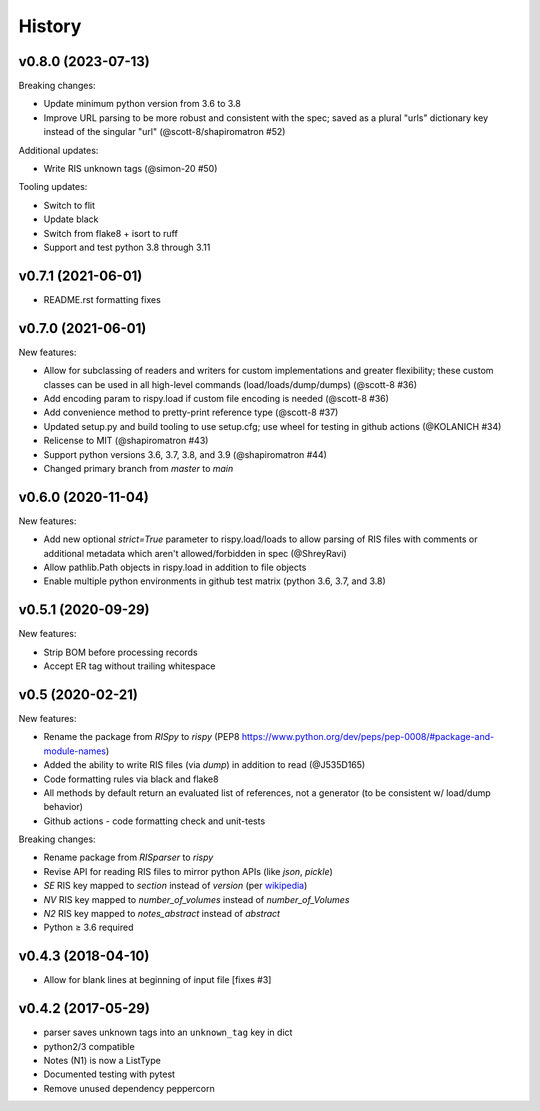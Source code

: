 History
=======

v0.8.0 (2023-07-13)
-------------------

Breaking changes:

* Update minimum python version from 3.6 to 3.8
* Improve URL parsing to be more robust and consistent with the spec; saved as a plural "urls" dictionary key instead of the singular "url" (@scott-8/shapiromatron #52)

Additional updates:

* Write RIS unknown tags (@simon-20 #50)

Tooling updates:

* Switch to flit
* Update black
* Switch from flake8 + isort to ruff
* Support and test python 3.8 through 3.11


v0.7.1 (2021-06-01)
-------------------

* README.rst formatting fixes

v0.7.0 (2021-06-01)
-------------------

New features:

* Allow for subclassing of readers and writers for custom implementations and greater flexibility; these custom classes can be used in all high-level commands (load/loads/dump/dumps)  (@scott-8 #36)
* Add encoding param to rispy.load if custom file encoding is needed (@scott-8 #36)
* Add convenience method to pretty-print reference type (@scott-8 #37)
* Updated setup.py and build tooling to use setup.cfg; use wheel for testing in github actions (@KOLANICH #34)
* Relicense to MIT (@shapiromatron #43)
* Support python versions 3.6, 3.7, 3.8, and 3.9 (@shapiromatron #44)
* Changed primary branch from `master` to `main`

v0.6.0 (2020-11-04)
-------------------

New features:

* Add new optional `strict=True` parameter to rispy.load/loads to allow parsing of RIS files with comments or additional metadata which aren't allowed/forbidden in spec (@ShreyRavi)
* Allow pathlib.Path objects in rispy.load in addition to file objects
* Enable multiple python environments in github test matrix (python 3.6, 3.7, and 3.8)

v0.5.1 (2020-09-29)
-------------------

New features:

* Strip BOM before processing records
* Accept ER tag without trailing whitespace

v0.5 (2020-02-21)
-----------------

New features:

* Rename the package from `RISpy` to `rispy` (PEP8 https://www.python.org/dev/peps/pep-0008/#package-and-module-names)
* Added the ability to write RIS files (via `dump`) in addition to read (@J535D165)
* Code formatting rules via black and flake8
* All methods by default return an evaluated list of references, not a generator (to be consistent w/ load/dump behavior)
* Github actions - code formatting check and unit-tests

Breaking changes:

* Rename package from `RISparser` to `rispy`
* Revise API for reading RIS files to mirror python APIs (like `json`, `pickle`)
* `SE` RIS key mapped to `section` instead of `version` (per wikipedia_)
* `NV` RIS key mapped to `number_of_volumes` instead of `number_of_Volumes`
* `N2` RIS key mapped to `notes_abstract` instead of `abstract`
* Python ≥ 3.6 required

.. _wikipedia: https://en.wikipedia.org/wiki/RIS_(file_format)

v0.4.3 (2018-04-10)
-------------------
* Allow for blank lines at beginning of input file [fixes #3]


v0.4.2 (2017-05-29)
-------------------
* parser saves unknown tags into an ``unknown_tag`` key in dict
* python2/3 compatible
* Notes (N1) is now a ListType
* Documented testing with pytest
* Remove unused dependency peppercorn
